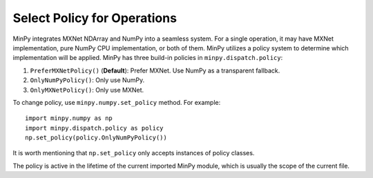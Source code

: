 Select Policy for Operations
============================

MinPy integrates MXNet NDArray and NumPy into a seamless system. For a single operation, it may have MXNet
implementation, pure NumPy CPU implementation, or both of them. MinPy utilizes a policy system to determine which
implementation will be applied. MinPy has three build-in policies in ``minpy.dispatch.policy``:

1. ``PreferMXNetPolicy()`` (**Default**): Prefer MXNet. Use NumPy as a transparent fallback.
2. ``OnlyNumPyPolicy()``: Only use NumPy.
3. ``OnlyMXNetPolicy()``: Only use MXNet.

To change policy, use ``minpy.numpy.set_policy`` method. For example:
::

    import minpy.numpy as np
    import minpy.dispatch.policy as policy
    np.set_policy(policy.OnlyNumPyPolicy())

It is worth mentioning that ``np.set_policy`` only accepts instances of policy classes.

The policy is active in the lifetime of the current imported MinPy module, which is usually the scope of the current
file.